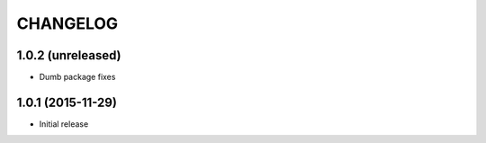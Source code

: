 CHANGELOG
`````````

1.0.2 (unreleased)
==================

- Dumb package fixes


1.0.1 (2015-11-29)
==================

- Initial release
